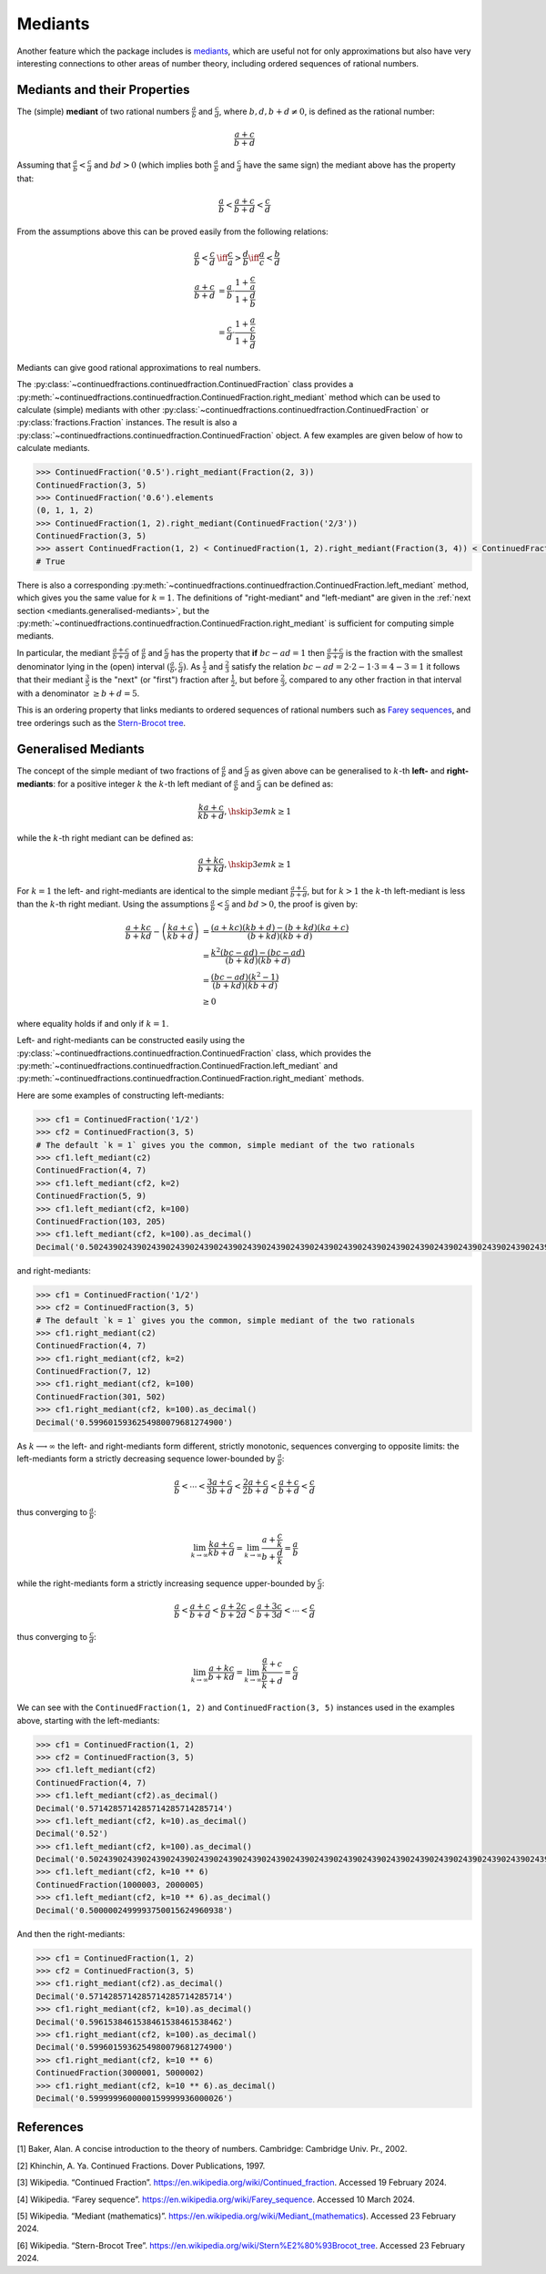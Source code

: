 ========
Mediants
========

Another feature which the package includes is `mediants <https://en.wikipedia.org/wiki/Mediant_(mathematics)>`_, which are useful not for only approximations but also have very interesting connections to other areas of number theory, including ordered sequences of rational numbers.

.. _mediants.mediants-and-their-properties:

Mediants and their Properties
=============================

The (simple) **mediant** of two rational numbers :math:`\frac{a}{b}` and :math:`\frac{c}{d}`, where :math:`b, d, b + d \neq 0`, is defined as the rational number:

.. math::

   \frac{a + c}{b + d}

Assuming that :math:`\frac{a}{b} < \frac{c}{d}` and :math:`bd > 0` (which implies both :math:`\frac{a}{b}` and :math:`\frac{c}{d}` have the same sign) the mediant above has the property that:

.. math::

   \frac{a}{b} < \frac{a + c}{b + d} < \frac{c}{d}

From the assumptions above this can be proved easily from the following relations:

.. math::

   \begin{align}
   \frac{a}{b} < \frac{c}{d} &\iff \frac{c}{a} > \frac{d}{b} \iff \frac{a}{c} < \frac{b}{d} \\
   \frac{a + c}{b + d} &= \frac{a}{b} \cdot \frac{1 + \frac{c}{a}}{1 + \frac{d}{b}} \\
                       &= \frac{c}{d} \cdot \frac{1 + \frac{a}{c}}{1 + \frac{b}{d}}
   \end{align}

Mediants can give good rational approximations to real numbers.

The :py:class:`~continuedfractions.continuedfraction.ContinuedFraction` class provides a :py:meth:`~continuedfractions.continuedfraction.ContinuedFraction.right_mediant` method which can be used to calculate (simple) mediants with other :py:class:`~continuedfractions.continuedfraction.ContinuedFraction` or :py:class:`fractions.Fraction` instances. The result is also a :py:class:`~continuedfractions.continuedfraction.ContinuedFraction` object. A few examples are given below of how to calculate mediants.

.. code:: python

   >>> ContinuedFraction('0.5').right_mediant(Fraction(2, 3))
   ContinuedFraction(3, 5)
   >>> ContinuedFraction('0.6').elements
   (0, 1, 1, 2)
   >>> ContinuedFraction(1, 2).right_mediant(ContinuedFraction('2/3'))
   ContinuedFraction(3, 5)
   >>> assert ContinuedFraction(1, 2) < ContinuedFraction(1, 2).right_mediant(Fraction(3, 4)) < ContinuedFraction(3, 4)
   # True

There is also a corresponding :py:meth:`~continuedfractions.continuedfraction.ContinuedFraction.left_mediant` method, which gives you the same value for :math:`k = 1`. The definitions of "right-mediant" and "left-mediant" are given in the :ref:`next section <mediants.generalised-mediants>`, but the :py:meth:`~continuedfractions.continuedfraction.ContinuedFraction.right_mediant` is sufficient for computing simple mediants.

In particular, the mediant :math:`\frac{a + c}{b + d}` of :math:`\frac{a}{b}` and :math:`\frac{c}{d}` has the property that **if** :math:`bc - ad = 1` then :math:`\frac{a + c}{b + d}` is the fraction with the smallest denominator lying in the (open) interval :math:`(\frac{a}{b}, \frac{c}{d})`. As :math:`\frac{1}{2}` and :math:`\frac{2}{3}` satisfy the relation :math:`bc - ad = 2\cdot2 - 1\cdot3 = 4 - 3 = 1` it follows that their mediant :math:`\frac{3}{5}` is the "next" (or "first")  fraction after :math:`\frac{1}{2}`, but before :math:`\frac{2}{3}`, compared to any other fraction in that interval with a denominator :math:`\geq b + d = 5`.

This is an ordering property that links mediants to ordered sequences of rational numbers such as `Farey sequences <https://en.wikipedia.org/wiki/Farey_sequence>`_, and tree orderings such as the `Stern-Brocot tree <https://en.wikipedia.org/wiki/Stern%E2%80%93Brocot_tree>`_.

.. _mediants.generalised-mediants:

Generalised Mediants
====================

The concept of the simple mediant of two fractions of :math:`\frac{a}{b}` and :math:`\frac{c}{d}` as given above can be generalised to :math:`k`-th **left-** and **right-mediants**: for a positive integer :math:`k` the :math:`k`-th left mediant of :math:`\frac{a}{b}` and :math:`\frac{c}{d}` can be defined as:

.. math::

   \frac{ka + c}{kb + d}, \hskip{3em} k \geq 1

while the :math:`k`-th right mediant can be defined as:

.. math::

   \frac{a + kc}{b + kd}, \hskip{3em} k \geq 1

For :math:`k = 1` the left- and right-mediants are identical to the simple mediant :math:`\frac{a + c}{b + d}`, but for :math:`k > 1` the :math:`k`-th left-mediant is less than the :math:`k`-th right mediant. Using the assumptions :math:`\frac{a}{b} < \frac{c}{d}` and :math:`bd > 0`, the proof is given by:

.. math::

   \begin{align}
   \frac{a + kc}{b + kd} - \left(\frac{ka + c}{kb + d}\right) &= \frac{(a + kc)(kb + d) - (b + kd)(ka + c)}{(b + kd)(kb + d)} \\
                                                 &= \frac{k^2(bc - ad) - (bc - ad)}{(b + kd)(kb + d)} \\
                                                 &= \frac{(bc - ad)(k^2 - 1)}{(b + kd)(kb + d)} \\
                                                 &\geq 0
   \end{align}

where equality holds if and only if :math:`k = 1`.

Left- and right-mediants can be constructed easily using the :py:class:`~continuedfractions.continuedfraction.ContinuedFraction` class, which provides the :py:meth:`~continuedfractions.continuedfraction.ContinuedFraction.left_mediant` and :py:meth:`~continuedfractions.continuedfraction.ContinuedFraction.right_mediant` methods.

Here are some examples of constructing left-mediants:

.. code:: python

   >>> cf1 = ContinuedFraction('1/2')
   >>> cf2 = ContinuedFraction(3, 5)
   # The default `k = 1` gives you the common, simple mediant of the two rationals
   >>> cf1.left_mediant(c2)
   ContinuedFraction(4, 7)
   >>> cf1.left_mediant(cf2, k=2)
   ContinuedFraction(5, 9)
   >>> cf1.left_mediant(cf2, k=100)
   ContinuedFraction(103, 205)
   >>> cf1.left_mediant(cf2, k=100).as_decimal()
   Decimal('0.5024390243902439024390243902439024390243902439024390243902439024390243902439024390243902439024390244')

and right-mediants:

.. code:: python

   >>> cf1 = ContinuedFraction('1/2')
   >>> cf2 = ContinuedFraction(3, 5)
   # The default `k = 1` gives you the common, simple mediant of the two rationals
   >>> cf1.right_mediant(c2)
   ContinuedFraction(4, 7)
   >>> cf1.right_mediant(cf2, k=2)
   ContinuedFraction(7, 12)
   >>> cf1.right_mediant(cf2, k=100)
   ContinuedFraction(301, 502)
   >>> cf1.right_mediant(cf2, k=100).as_decimal()
   Decimal('0.5996015936254980079681274900')

As :math:`k \longrightarrow \infty` the left- and right-mediants form different, strictly monotonic, sequences 
converging to opposite limits: the left-mediants form a strictly decreasing sequence lower-bounded by :math:`\frac{a}{b}`:

.. math::

   \frac{a}{b} < \cdots < \frac{3a + c}{3b + d} < \frac{2a + c}{2b + d} < \frac{a + c}{b + d} < \frac{c}{d}

thus converging to :math:`\frac{a}{b}`:

.. math::

   \lim_{k \to \infty} \frac{ka + c}{kb + d} = \lim_{k \to \infty} \frac{a + \frac{c}{k}}{b + \frac{d}{k}} = \frac{a}{b}

while the right-mediants form a strictly increasing sequence upper-bounded by :math:`\frac{c}{d}`:

.. math::

   \frac{a}{b} < \frac{a + c}{b + d} < \frac{a + 2c}{b + 2d} < \frac{a + 3c}{b + 3d} < \cdots < \frac{c}{d}

thus converging to :math:`\frac{c}{d}`:

.. math::

   \lim_{k \to \infty} \frac{a + kc}{b + kd} = \lim_{k \to \infty} \frac{\frac{a}{k} + c}{\frac{b}{k} + d} = \frac{c}{d}

We can see with the ``ContinuedFraction(1, 2)`` and ``ContinuedFraction(3, 5)`` instances used in the examples above, starting with the left-mediants:

.. code:: python

   >>> cf1 = ContinuedFraction(1, 2)
   >>> cf2 = ContinuedFraction(3, 5)
   >>> cf1.left_mediant(cf2)
   ContinuedFraction(4, 7)
   >>> cf1.left_mediant(cf2).as_decimal()
   Decimal('0.5714285714285714285714285714')
   >>> cf1.left_mediant(cf2, k=10).as_decimal()
   Decimal('0.52')
   >>> cf1.left_mediant(cf2, k=100).as_decimal()
   Decimal('0.5024390243902439024390243902439024390243902439024390243902439024390243902439024390243902439024390244')
   >>> cf1.left_mediant(cf2, k=10 ** 6)
   ContinuedFraction(1000003, 2000005)
   >>> cf1.left_mediant(cf2, k=10 ** 6).as_decimal()
   Decimal('0.5000002499993750015624960938')

And then the right-mediants:

.. code:: python

   >>> cf1 = ContinuedFraction(1, 2)
   >>> cf2 = ContinuedFraction(3, 5)
   >>> cf1.right_mediant(cf2).as_decimal()
   Decimal('0.5714285714285714285714285714')
   >>> cf1.right_mediant(cf2, k=10).as_decimal()
   Decimal('0.5961538461538461538461538462')
   >>> cf1.right_mediant(cf2, k=100).as_decimal()
   Decimal('0.5996015936254980079681274900')
   >>> cf1.right_mediant(cf2, k=10 ** 6)
   ContinuedFraction(3000001, 5000002)
   >>> cf1.right_mediant(cf2, k=10 ** 6).as_decimal()
   Decimal('0.5999999600000159999936000026')

.. _mediants.references:

References
==========

[1] Baker, Alan. A concise introduction to the theory of numbers. Cambridge: Cambridge Univ. Pr., 2002.

[2] Khinchin, A. Ya. Continued Fractions. Dover Publications, 1997.

[3] Wikipedia. “Continued Fraction”. https://en.wikipedia.org/wiki/Continued_fraction. Accessed 19 February 2024.

[4] Wikipedia. “Farey sequence”. https://en.wikipedia.org/wiki/Farey_sequence. Accessed 10 March 2024.

[5] Wikipedia. “Mediant (mathematics)”. https://en.wikipedia.org/wiki/Mediant_(mathematics). Accessed 23 February 2024.

[6] Wikipedia. “Stern-Brocot Tree”. https://en.wikipedia.org/wiki/Stern%E2%80%93Brocot_tree. Accessed 23 February 2024.
